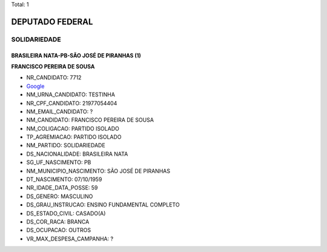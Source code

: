 Total: 1

DEPUTADO FEDERAL
================

SOLIDARIEDADE
-------------

BRASILEIRA NATA-PB-SÃO JOSÉ DE PIRANHAS (1)
...........................................

**FRANCISCO PEREIRA DE SOUSA**

- NR_CANDIDATO: 7712
- `Google <https://www.google.com/search?q=FRANCISCO+PEREIRA+DE+SOUSA>`_
- NM_URNA_CANDIDATO: TESTINHA
- NR_CPF_CANDIDATO: 21977054404
- NM_EMAIL_CANDIDATO: ?
- NM_CANDIDATO: FRANCISCO PEREIRA DE SOUSA
- NM_COLIGACAO: PARTIDO ISOLADO
- TP_AGREMIACAO: PARTIDO ISOLADO
- NM_PARTIDO: SOLIDARIEDADE
- DS_NACIONALIDADE: BRASILEIRA NATA
- SG_UF_NASCIMENTO: PB
- NM_MUNICIPIO_NASCIMENTO: SÃO JOSÉ DE PIRANHAS
- DT_NASCIMENTO: 07/10/1959
- NR_IDADE_DATA_POSSE: 59
- DS_GENERO: MASCULINO
- DS_GRAU_INSTRUCAO: ENSINO FUNDAMENTAL COMPLETO
- DS_ESTADO_CIVIL: CASADO(A)
- DS_COR_RACA: BRANCA
- DS_OCUPACAO: OUTROS
- VR_MAX_DESPESA_CAMPANHA: ?

